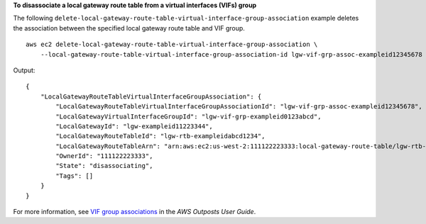 **To disassociate a local gateway route table from a virtual interfaces (VIFs) group**

The following ``delete-local-gateway-route-table-virtual-interface-group-association`` example deletes the association between the specified local gateway route table and VIF group. ::

    aws ec2 delete-local-gateway-route-table-virtual-interface-group-association \
        --local-gateway-route-table-virtual-interface-group-association-id lgw-vif-grp-assoc-exampleid12345678

Output::

    {
        "LocalGatewayRouteTableVirtualInterfaceGroupAssociation": {
            "LocalGatewayRouteTableVirtualInterfaceGroupAssociationId": "lgw-vif-grp-assoc-exampleid12345678",
            "LocalGatewayVirtualInterfaceGroupId": "lgw-vif-grp-exampleid0123abcd",
            "LocalGatewayId": "lgw-exampleid11223344",
            "LocalGatewayRouteTableId": "lgw-rtb-exampleidabcd1234",
            "LocalGatewayRouteTableArn": "arn:aws:ec2:us-west-2:111122223333:local-gateway-route-table/lgw-rtb-exampleidabcd1234",
            "OwnerId": "111122223333",
            "State": "disassociating",
            "Tags": []
        }
    }

For more information, see `VIF group associations <https://docs.aws.amazon.com/outposts/latest/userguide/routing.html#vif-group-associations>`__ in the *AWS Outposts User Guide*.